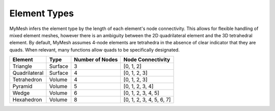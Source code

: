 Element Types
=============

MyMesh infers the element type by the length of each element's node connectivity. 
This allows for flexible handling of mixed element meshes, however there is an 
ambiguity between the 2D quadrilateral element and the 3D tetrahedral element. 
By default, MyMesh assumes 4-node elements are tetrahedra in the absence of 
clear indicator that they are quads. When relevant, many functions allow quads 
to be specifically designated. 

+---------------+----------+-------------------+-------------------------+
| Element       | Type     | Number of Nodes   | Node Connectivity       |
+===============+==========+===================+=========================+
| Triangle      | Surface  | 3                 | [0, 1, 2]               |
+---------------+----------+-------------------+-------------------------+
| Quadrilateral | Surface  | 4                 | [0, 1, 2, 3]            |
+---------------+----------+-------------------+-------------------------+
| Tetrahedron   | Volume   | 4                 | [0, 1, 2, 3]            |
+---------------+----------+-------------------+-------------------------+
| Pyramid       | Volume   | 5                 | [0, 1, 2, 3, 4]         |
+---------------+----------+-------------------+-------------------------+
| Wedge         | Volume   | 6                 | [0, 1, 2, 3, 4, 5]      |
+---------------+----------+-------------------+-------------------------+
| Hexahedron    | Volume   | 8                 | [0, 1, 2, 3, 4, 5, 6, 7]|
+---------------+----------+-------------------+-------------------------+


.. grid:: 1 2 2 2
    :outline:

    .. grid-item::
      :child-align: center

      .. graphviz::

        graph tri {
        node [shape=point, fontname="source code pro"];
        edge [style=solid];

        0 [pos="0,0!"];
        1 [pos="1,0.1!"]; 
        2 [pos="0.5,0.8!"]; 

        0 -- 1; 
        1 -- 2; 
        2 -- 0; 

        label0 [label="0", pos="0,-0.15!", shape=none, fontname="source code pro"] 
        label1 [label="1", pos="1,-0.05!", shape=none, fontname="source code pro"] 
        label2 [label="2", pos="0.5,0.9!", shape=none, fontname="source code pro"] 
        }

      Triangle

    .. grid-item::
      :child-align: center
      
      .. graphviz::

        graph quad {
        node [shape=point, fontname="source code pro"];
        edge [style=solid];

        0 [pos="0,0!"];
        1 [pos="1,0.1!"]; 
        2 [pos="0.9,0.9!"]; 
        3 [pos="-0.1,1.0!"]; 

        0 -- 1;
        1 -- 2; 
        2 -- 3; 
        3 -- 0; 

        label0 [label="0", pos="0,-0.15!", shape=none, fontname="source code pro"] 
        label1 [label="1", pos="1,-0.05!", shape=none, fontname="source code pro"] 
        label2 [label="2", pos="1.0,1.0!", shape=none, fontname="source code pro"] 
        label3 [label="3", pos="-0.1,1.1!", shape=none, fontname="source code pro"] 

        }

      Quadrilateral

.. grid:: 1 2 2 2
    :outline:

    .. grid-item::
      :child-align: center

      .. graphviz::

        graph tet {
        node [shape=point, fontname="source code pro"];
        edge [style=solid];

        0 [pos="0,0!"];
        1 [pos="1,0.1!"]; 
        2 [pos="0.9,0.9!"]; 
        3 [pos="-0.1,1.0!"]; 

        0 -- 1;
        1 -- 2; 
        2 -- 0 [style=dotted]; 
        0 -- 3;
        1 -- 3;
        2 -- 3; 

        label0 [label="0", pos="0,-0.15!", shape=none, fontname="source code pro"] 
        label1 [label="1", pos="1,-0.05!", shape=none, fontname="source code pro"] 
        label2 [label="2", pos="1.0,1.0!", shape=none, fontname="source code pro"] 
        label3 [label="3", pos="-0.1,1.1!", shape=none, fontname="source code pro"] 

        }
      
      Tetrahedron

    .. grid-item::
      :child-align: center

      .. graphviz::

        graph tet10 {
        node [shape=point, fontname="source code pro"];
        edge [style=solid];

        0 [pos="0,0!"];
        1 [pos="1,0.1!"]; 
        2 [pos="0.9,0.9!"]; 
        3 [pos="-0.1,1.0!"]; 

        4 [pos=".5,0.05!"];
        5 [pos=".95,0.5!"];
        6 [pos=".45,0.45!"];
        7 [pos="-.05, 0.5!"];
        8 [pos=".55, 0.46!"];
        9 [pos=".4, 0.95!"];

        0 -- 1;
        1 -- 2; 
        2 -- 0 [style=dotted]; 
        0 -- 3;
        1 -- 3;
        2 -- 3; 

        label0 [label="0", pos="0,-0.15!", shape=none, fontname="source code pro"] 
        label1 [label="1", pos="1,-0.05!", shape=none, fontname="source code pro"] 
        label2 [label="2", pos="1.0,1.0!", shape=none, fontname="source code pro"] 
        label3 [label="3", pos="-0.1,1.1!", shape=none, fontname="source code pro"] 

        label4 [label="4", pos=".5,-.075!", shape=none, fontname="source code pro"] 
        label5 [label="5", pos="1.05,.5!", shape=none, fontname="source code pro"] 
        label6 [label="6", pos=".3,.4!", shape=none, fontname="source code pro"] 
        label7 [label="7", pos="-0.15,.5!", shape=none, fontname="source code pro"] 
        label8 [label="8", pos=".65,.45!", shape=none, fontname="source code pro"] 
        label9 [label="9", pos="0.4,1.05!", shape=none, fontname="source code pro"] 
        }
      
      Quadratic Tetrahedron  

    .. grid-item::
      :child-align: center

      .. graphviz::

        graph pyr {
        node [shape=point, fontname="source code pro"];
        edge [style=solid];

        0 [pos=".3,0!"];
        1 [pos="0.8,0.3!"]; 
        2 [pos="0.55,0.5!"]; 
        3 [pos="0,0.4!"];
        4 [pos=".4,1!"]

        0 -- 1;
        1 -- 2 [style=dotted]; 
        2 -- 3 [style=dotted]; 
        3 -- 0; 
        0 -- 4;
        1 -- 4;
        2 -- 4 [style=dotted];
        3 -- 4;

        label0 [label="0", pos="0.3,-0.15!", shape=none, fontname="source code pro"] 
        label1 [label="1", pos="0.9,0.3!", shape=none, fontname="source code pro"] 
        label2 [label="2", pos="0.55,0.35!", shape=none, fontname="source code pro"] 
        label3 [label="3", pos="-0.1,0.4!", shape=none, fontname="source code pro"] 
        label4 [label="4", pos="0.4,1.1!", shape=none, fontname="source code pro"] 

        }

      Pyramid

    .. grid-item::
      :child-align: center

      .. graphviz::

        graph wdg {
        node [shape=point, fontname="source code pro"];
        edge [style=solid];

        
        0 [pos="0,0!"];
        1 [pos="1,1!"]; 
        2 [pos="0.1,0.8!"]; 
        3 [pos="0,1.2!"];
        4 [pos="1,2.2!"]; 
        5 [pos=".1,2.0!"]; 


        0 -- 1; 
        1 -- 2 [style=dotted]; 
        2 -- 0 [style=dotted]; 
        3 -- 4; 
        4 -- 5; 
        5 -- 3; 
        0 -- 3;
        1 -- 4;
        2 -- 5 [style=dotted];

        label0 [label="0", pos="0,-0.15!", shape=none, fontname="source code pro"] 
        label1 [label="1", pos="1.15,1!", shape=none, fontname="source code pro"] 
        label2 [label="2", pos="0.2,0.65!", shape=none, fontname="source code pro"] 

        label3 [label="3", pos="-.1,1.3!", shape=none, fontname="source code pro"] 
        label4 [label="4", pos="1,2.3!", shape=none, fontname="source code pro"] 
        label5 [label="5", pos="0.1,2.1!", shape=none, fontname="source code pro"] 

        }

      Wedge

    .. grid-item::
      :child-align: center

      .. graphviz::

        graph quad {
        node [shape=point, fontname="source code pro"];
        edge [style=solid];

        0 [pos="0,0!"];
        1 [pos="1,0.1!"]; 
        2 [pos="1.6,0.6!"]; 
        3 [pos=".6,0.5!"];
        4 [pos="-0.1,1.0!"];
        5 [pos="0.9,0.9!"];  
        6 [pos="1.5,1.4!"]; 
        7 [pos="0.5,1.5!"]; 

        0 -- 4;
        1 -- 5; 
        2 -- 6; 
        3 -- 7 [style=dotted]; 
        4 -- 5;
        5 -- 6;
        6 -- 7;
        7 -- 4;
        0 -- 1;
        1 -- 2;
        2 -- 3 [style=dotted];
        3 -- 0 [style=dotted];

        label0 [label="0", pos="0,-0.15!", shape=none, fontname="source code pro"] 
        label1 [label="1", pos="1,-0.05!", shape=none, fontname="source code pro"] 
        label2 [label="2", pos="1.75,0.6!", shape=none, fontname="source code pro"] 
        label3 [label="3", pos=".5,0.6!", shape=none, fontname="source code pro"] 
        label4 [label="4", pos="-0.15,1.1!", shape=none, fontname="source code pro"] 
        label5 [label="5", pos="0.85,1.1!", shape=none, fontname="source code pro"] 
        label6 [label="6", pos="1.6,1.5!", shape=none, fontname="source code pro"] 
        label7 [label="7", pos="0.4,1.6!", shape=none, fontname="source code pro"] 
        }

      Hexahedron





